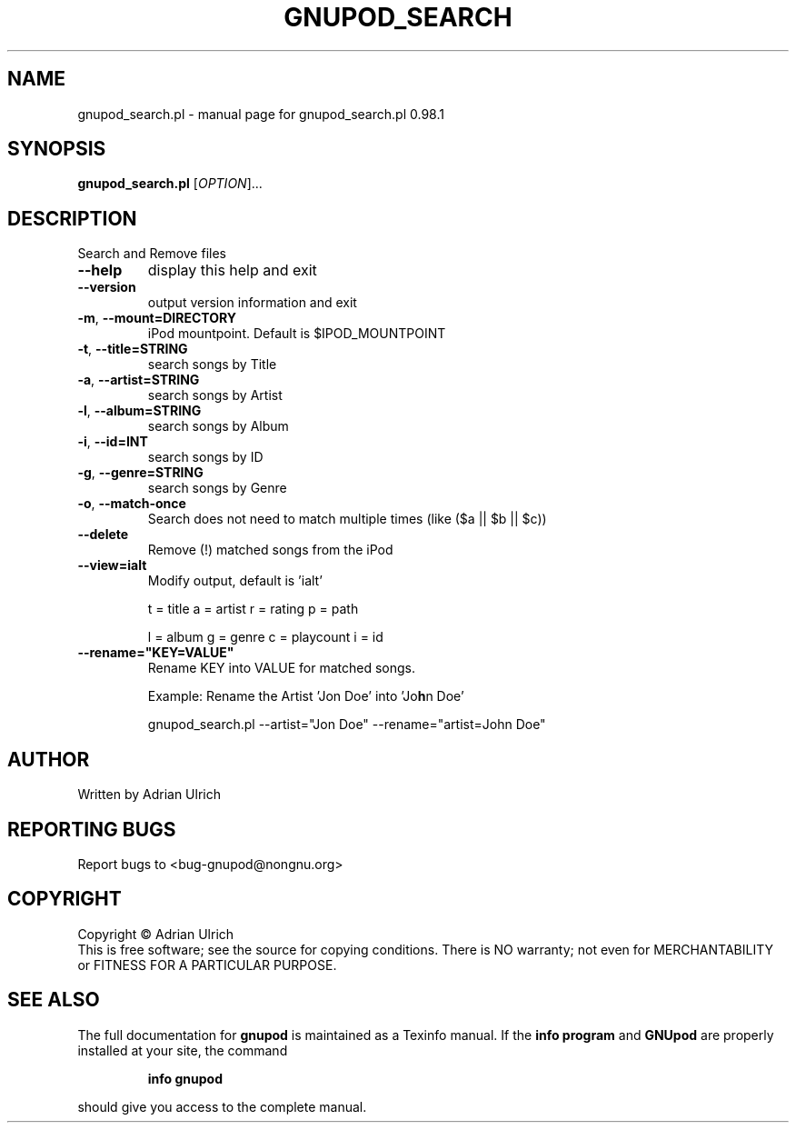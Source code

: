 .TH GNUPOD_SEARCH "23" "June 2005" "gnupod_search.pl 0.98.1" "User Commands"
.SH NAME
gnupod_search.pl \- manual page for gnupod_search.pl 0.98.1
.SH SYNOPSIS
.B gnupod_search.pl
[\fIOPTION\fR]...
.SH DESCRIPTION
Search and Remove files
.TP
\fB\-\-help\fR
display this help and exit
.TP
\fB\-\-version\fR
output version information and exit
.TP
\fB\-m\fR, \fB\-\-mount=DIRECTORY\fR
iPod mountpoint. Default is $IPOD_MOUNTPOINT
.TP
\fB\-t\fR, \fB\-\-title=STRING\fR
search songs by Title
.TP
\fB\-a\fR, \fB\-\-artist=STRING\fR
search songs by Artist
.TP
\fB\-l\fR, \fB\-\-album=STRING\fR
search songs by Album
.TP
\fB\-i\fR, \fB\-\-id=INT\fR
search songs by ID
.TP
\fB\-g\fR, \fB\-\-genre=STRING\fR
search songs by Genre
.TP
\fB\-o\fR, \fB\-\-match\-once\fR
Search does not need to match multiple times (like ($a || $b || $c))
.TP
\fB\-\-delete\fR
Remove (!) matched songs from the iPod
.TP
\fB\-\-view=ialt\fR
Modify output, default is 'ialt'

t = title    a = artist   r = rating      p = path

l = album    g = genre    c = playcount   i = id
.TP
\fB\-\-rename="KEY=VALUE"\fR
Rename KEY into VALUE for matched songs.

Example: Rename the Artist 'Jon Doe' into 'Jo\fBh\fRn Doe'

gnupod_search.pl --artist="Jon Doe" --rename="artist=John Doe"

.SH AUTHOR
Written by Adrian Ulrich
.SH "REPORTING BUGS"
Report bugs to <bug-gnupod@nongnu.org>
.SH COPYRIGHT
Copyright \(co Adrian Ulrich
.br
This is free software; see the source for copying conditions.  There is NO
warranty; not even for MERCHANTABILITY or FITNESS FOR A PARTICULAR PURPOSE.
.SH "SEE ALSO"
The full documentation for
.B gnupod
is maintained as a Texinfo manual.  If the
.B info program
and
.B GNUpod
are properly installed at your site, the command
.IP
.B info gnupod
.PP
should give you access to the complete manual.
